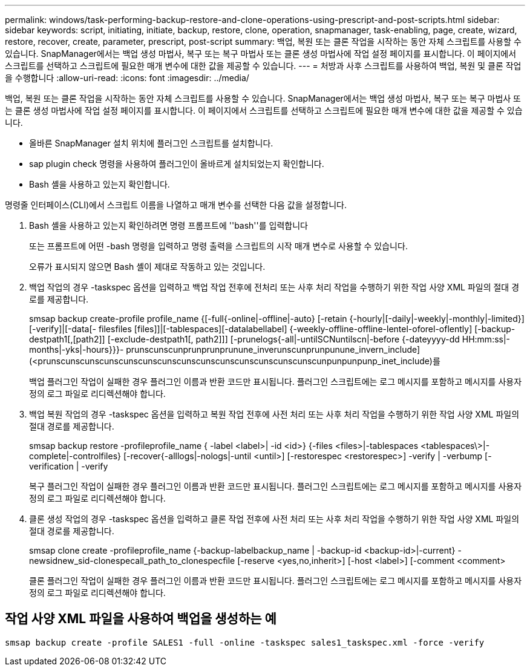---
permalink: windows/task-performing-backup-restore-and-clone-operations-using-prescript-and-post-scripts.html 
sidebar: sidebar 
keywords: script, initiating, initiate, backup, restore, clone, operation, snapmanager, task-enabling, page, create, wizard, restore, recover, create, parameter, prescript, post-script 
summary: 백업, 복원 또는 클론 작업을 시작하는 동안 자체 스크립트를 사용할 수 있습니다. SnapManager에서는 백업 생성 마법사, 복구 또는 복구 마법사 또는 클론 생성 마법사에 작업 설정 페이지를 표시합니다. 이 페이지에서 스크립트를 선택하고 스크립트에 필요한 매개 변수에 대한 값을 제공할 수 있습니다. 
---
= 처방과 사후 스크립트를 사용하여 백업, 복원 및 클론 작업을 수행합니다
:allow-uri-read: 
:icons: font
:imagesdir: ../media/


[role="lead"]
백업, 복원 또는 클론 작업을 시작하는 동안 자체 스크립트를 사용할 수 있습니다. SnapManager에서는 백업 생성 마법사, 복구 또는 복구 마법사 또는 클론 생성 마법사에 작업 설정 페이지를 표시합니다. 이 페이지에서 스크립트를 선택하고 스크립트에 필요한 매개 변수에 대한 값을 제공할 수 있습니다.

* 올바른 SnapManager 설치 위치에 플러그인 스크립트를 설치합니다.
* sap plugin check 명령을 사용하여 플러그인이 올바르게 설치되었는지 확인합니다.
* Bash 셸을 사용하고 있는지 확인합니다.


명령줄 인터페이스(CLI)에서 스크립트 이름을 나열하고 매개 변수를 선택한 다음 값을 설정합니다.

. Bash 셸을 사용하고 있는지 확인하려면 명령 프롬프트에 ''bash''를 입력합니다
+
또는 프롬프트에 어떤 -bash 명령을 입력하고 명령 출력을 스크립트의 시작 매개 변수로 사용할 수 있습니다.

+
오류가 표시되지 않으면 Bash 셸이 제대로 작동하고 있는 것입니다.

. 백업 작업의 경우 -taskspec 옵션을 입력하고 백업 작업 전후에 전처리 또는 사후 처리 작업을 수행하기 위한 작업 사양 XML 파일의 절대 경로를 제공합니다.
+
smsap backup create-profile profile_name {[-full{-online|-offline|-auto} [-retain {-hourly|[-daily|-weekly|-monthly|-limited}][-verify]|[-data[- filesfiles [files]]|[-tablespaces][-datalabellabel] {-weekly-offline-offline-lentel-oforel-oflently] [-backup-destpath1[,[path2]] [-exclude-destpath1[, path2]]] [-prunelogs{-all|-untilSCNuntilscn|-before {-dateyyyy-dd HH:mm:ss|-months|-yks|-hours}}}- prunscunscunprunprunprunune_inverunscunprunpunune_invern_include](<prunscunscunscunscunscunscunscunscunscunscunscunscunscunscunpunpunpunp_inet_include)를

+
백업 플러그인 작업이 실패한 경우 플러그인 이름과 반환 코드만 표시됩니다. 플러그인 스크립트에는 로그 메시지를 포함하고 메시지를 사용자 정의 로그 파일로 리디렉션해야 합니다.

. 백업 복원 작업의 경우 -taskspec 옵션을 입력하고 복원 작업 전후에 사전 처리 또는 사후 처리 작업을 수행하기 위한 작업 사양 XML 파일의 절대 경로를 제공합니다.
+
smsap backup restore -profileprofile_name { -label <label>| -id <id>} {-files <files>|-tablespaces <tablespaces\>|-complete|-controlfiles} [-recover{-alllogs|-nologs|-until <until>] [-restorespec <restorespec>] -verify | -verbump [-verification | -verify

+
복구 플러그인 작업이 실패한 경우 플러그인 이름과 반환 코드만 표시됩니다. 플러그인 스크립트에는 로그 메시지를 포함하고 메시지를 사용자 정의 로그 파일로 리디렉션해야 합니다.

. 클론 생성 작업의 경우 -taskspec 옵션을 입력하고 클론 작업 전후에 사전 처리 또는 사후 처리 작업을 수행하기 위한 작업 사양 XML 파일의 절대 경로를 제공합니다.
+
smsap clone create -profileprofile_name {-backup-labelbackup_name | -backup-id <backup-id>|-current} -newsidnew_sid-clonespecall_path_to_clonespecfile [-reserve <yes,no,inherit>] [-host <label>] [-comment <comment>

+
클론 플러그인 작업이 실패한 경우 플러그인 이름과 반환 코드만 표시됩니다. 플러그인 스크립트에는 로그 메시지를 포함하고 메시지를 사용자 정의 로그 파일로 리디렉션해야 합니다.





== 작업 사양 XML 파일을 사용하여 백업을 생성하는 예

[listing]
----
smsap backup create -profile SALES1 -full -online -taskspec sales1_taskspec.xml -force -verify
----